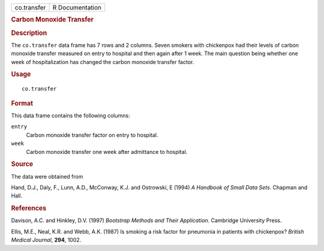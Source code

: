 .. container::

   .. container::

      =========== ===============
      co.transfer R Documentation
      =========== ===============

      .. rubric:: Carbon Monoxide Transfer
         :name: carbon-monoxide-transfer

      .. rubric:: Description
         :name: description

      The ``co.transfer`` data frame has 7 rows and 2 columns. Seven
      smokers with chickenpox had their levels of carbon monoxide
      transfer measured on entry to hospital and then again after 1
      week. The main question being whether one week of hospitalization
      has changed the carbon monoxide transfer factor.

      .. rubric:: Usage
         :name: usage

      ::

         co.transfer

      .. rubric:: Format
         :name: format

      This data frame contains the following columns:

      ``entry``
         Carbon monoxide transfer factor on entry to hospital.

      ``week``
         Carbon monoxide transfer one week after admittance to hospital.

      .. rubric:: Source
         :name: source

      The data were obtained from

      Hand, D.J., Daly, F., Lunn, A.D., McConway, K.J. and Ostrowski, E
      (1994) *A Handbook of Small Data Sets*. Chapman and Hall.

      .. rubric:: References
         :name: references

      Davison, A.C. and Hinkley, D.V. (1997) *Bootstrap Methods and
      Their Application*. Cambridge University Press.

      Ellis, M.E., Neal, K.R. and Webb, A.K. (1987) Is smoking a risk
      factor for pneumonia in patients with chickenpox? *British Medical
      Journal*, **294**, 1002.
